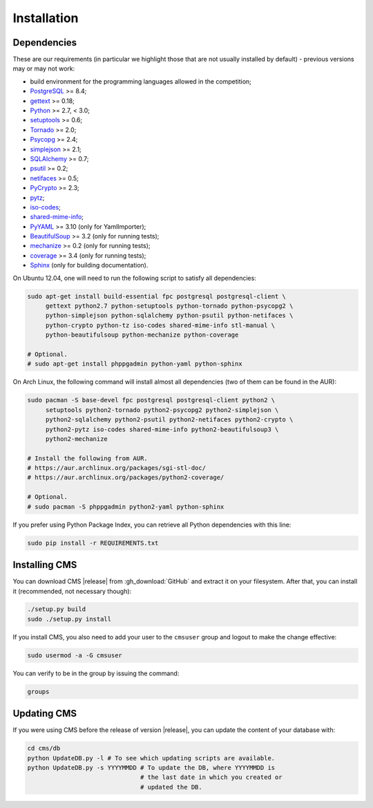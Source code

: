 Installation
************

.. _installation_dependencies:

Dependencies
============

These are our requirements (in particular we highlight those that are not usually installed by default) - previous versions may or may not work:

* build environment for the programming languages allowed in the competition;

* `PostgreSQL <http://www.postgresql.org/>`_ >= 8.4;

* `gettext <http://www.gnu.org/software/gettext/>`_ >= 0.18;

* `Python <http://www.python.org/>`_ >= 2.7, < 3.0;

* `setuptools <http://pypi.python.org/pypi/setuptools>`_ >= 0.6;

* `Tornado <http://www.tornadoweb.org/>`_ >= 2.0;

* `Psycopg <http://initd.org/psycopg/>`_ >= 2.4;

* `simplejson <https://github.com/simplejson/simplejson>`_ >= 2.1;

* `SQLAlchemy <http://www.sqlalchemy.org/>`_ >= 0.7;

* `psutil <https://code.google.com/p/psutil/>`_ >= 0.2;

* `netifaces <http://alastairs-place.net/projects/netifaces/>`_ >= 0.5;

* `PyCrypto <https://www.dlitz.net/software/pycrypto/>`_ >= 2.3;

* `pytz <http://pytz.sourceforge.net/>`_;

* `iso-codes <http://pkg-isocodes.alioth.debian.org/>`_;

* `shared-mime-info <http://freedesktop.org/wiki/Software/shared-mime-info>`_;

* `PyYAML <http://pyyaml.org/wiki/PyYAML>`_ >= 3.10 (only for YamlImporter);

* `BeautifulSoup <http://www.crummy.com/software/BeautifulSoup/>`_ >= 3.2 (only for running tests);

* `mechanize <http://wwwsearch.sourceforge.net/mechanize/>`_ >= 0.2 (only for running tests);

* `coverage <http://nedbatchelder.com/code/coverage/>`_ >= 3.4 (only for running tests);

* `Sphinx <http://sphinx-doc.org/>`_ (only for building documentation).

On Ubuntu 12.04, one will need to run the following script to satisfy all dependencies:

.. sourcecode:: bash

    sudo apt-get install build-essential fpc postgresql postgresql-client \
         gettext python2.7 python-setuptools python-tornado python-psycopg2 \
         python-simplejson python-sqlalchemy python-psutil python-netifaces \
         python-crypto python-tz iso-codes shared-mime-info stl-manual \
         python-beautifulsoup python-mechanize python-coverage

    # Optional.
    # sudo apt-get install phppgadmin python-yaml python-sphinx

On Arch Linux, the following command will install almost all dependencies (two of them can be found in the AUR):

.. sourcecode:: bash

    sudo pacman -S base-devel fpc postgresql postgresql-client python2 \
         setuptools python2-tornado python2-psycopg2 python2-simplejson \
         python2-sqlalchemy python2-psutil python2-netifaces python2-crypto \
         python2-pytz iso-codes shared-mime-info python2-beautifulsoup3 \
         python2-mechanize

    # Install the following from AUR.
    # https://aur.archlinux.org/packages/sgi-stl-doc/
    # https://aur.archlinux.org/packages/python2-coverage/

    # Optional.
    # sudo pacman -S phppgadmin python2-yaml python-sphinx

If you prefer using Python Package Index, you can retrieve all Python dependencies with this line:

.. sourcecode:: bash

    sudo pip install -r REQUIREMENTS.txt


Installing CMS
==============

You can download CMS |release| from :gh_download:`GitHub` and extract it on your filesystem. After that, you can install it (recommended, not necessary though):

.. sourcecode:: bash

    ./setup.py build
    sudo ./setup.py install

If you install CMS, you also need to add your user to the ``cmsuser`` group and logout to make the change effective:

.. sourcecode:: bash

    sudo usermod -a -G cmsuser

You can verify to be in the group by issuing the command:

.. sourcecode:: bash

    groups


.. _installation_updatingcms:

Updating CMS
============

If you were using CMS before the release of version |release|, you can update the content of your database with:

.. sourcecode:: bash

    cd cms/db
    python UpdateDB.py -l # To see which updating scripts are available.
    python UpdateDB.py -s YYYYMMDD # To update the DB, where YYYYMMDD is
                                   # the last date in which you created or
                                   # updated the DB.

